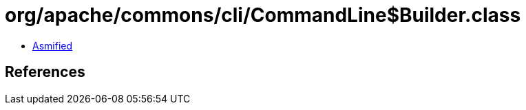 = org/apache/commons/cli/CommandLine$Builder.class

 - link:CommandLine$Builder-asmified.java[Asmified]

== References

